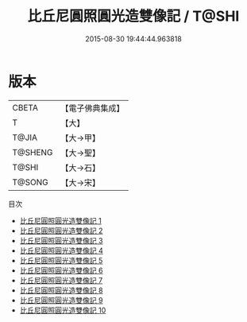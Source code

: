 #+TITLE: 比丘尼圓照圓光造雙像記 / T@SHI

#+DATE: 2015-08-30 19:44:44.963818
* 版本
 |     CBETA|【電子佛典集成】|
 |         T|【大】     |
 |     T@JIA|【大→甲】   |
 |   T@SHENG|【大→聖】   |
 |     T@SHI|【大→石】   |
 |    T@SONG|【大→宋】   |
目次
 - [[file:KR6c0033_001.txt][比丘尼圓照圓光造雙像記 1]]
 - [[file:KR6c0033_002.txt][比丘尼圓照圓光造雙像記 2]]
 - [[file:KR6c0033_003.txt][比丘尼圓照圓光造雙像記 3]]
 - [[file:KR6c0033_004.txt][比丘尼圓照圓光造雙像記 4]]
 - [[file:KR6c0033_005.txt][比丘尼圓照圓光造雙像記 5]]
 - [[file:KR6c0033_006.txt][比丘尼圓照圓光造雙像記 6]]
 - [[file:KR6c0033_007.txt][比丘尼圓照圓光造雙像記 7]]
 - [[file:KR6c0033_008.txt][比丘尼圓照圓光造雙像記 8]]
 - [[file:KR6c0033_009.txt][比丘尼圓照圓光造雙像記 9]]
 - [[file:KR6c0033_010.txt][比丘尼圓照圓光造雙像記 10]]

